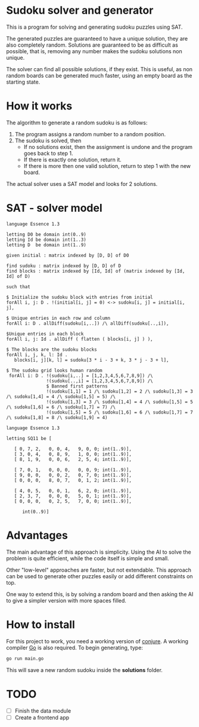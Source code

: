 * Sudoku solver and generator

This is a program for solving and generating sudoku puzzles using SAT.

The generated puzzles are guaranteed to have a unique solution, they are also completely random. Solutions are guaranteed to be as difficult as possible, that is, removing any number makes the sudoku solutions non unique. 

The solver can find all possible solutions, if they exist. This is useful, as non random boards can be generated much faster, using an empty board as the starting state.

* How it works

The algorithm to generate a random sudoku is as follows:

1. The program assigns a random number to a random position.
2. The sudoku is solved, then
   - If no solutions exist, then the assignment is undone and the program goes back to step 1.
   - If there is exactly one solution, return it.
   - If there is more then one valid solution, return to step 1 with the new board.

The actual solver uses a SAT model and looks for 2 solutions. 

* SAT - solver model

#+NAME: Conjure Model
#+BEGIN_SRC essence
language Essence 1.3

letting D0 be domain int(0..9)
letting Id be domain int(1..3)
letting D  be domain int(1..9)

given initial : matrix indexed by [D, D] of D0

find sudoku : matrix indexed by [D, D] of D
find blocks : matrix indexed by [Id, Id] of (matrix indexed by [Id, Id] of D)

such that

$ Initialize the sudoku block with entries from initial
forAll i, j: D . !(initial[i, j] = 0) <-> sudoku[i, j] = initial[i, j],

$ Unique entries in each row and column
forAll i: D . allDiff(sudoku[i,..]) /\ allDiff(sudoku[..,i]),

$Unique entries in each block
forAll i, j: Id . allDiff ( flatten ( blocks[i, j] ) ),

$ The blocks are the sudoku blocks
forAll i, j, k, l: Id .
   blocks[i, j][k, l] = sudoku[3 * i - 3 + k, 3 * j - 3 + l],

$ The sudoku grid looks human random
 forAll i: D . !(sudoku[i,..] = [1,2,3,4,5,6,7,8,9]) /\
               !(sudoku[..,i] = [1,2,3,4,5,6,7,8,9]) /\
               $ Banned first patterns
               !(sudoku[1,1] = 1 /\ sudoku[1,2] = 2 /\ sudoku[1,3] = 3 /\ sudoku[1,4] = 4 /\ sudoku[1,5] = 5) /\
               !(sudoku[1,3] = 3 /\ sudoku[1,4] = 4 /\ sudoku[1,5] = 5 /\ sudoku[1,6] = 6 /\ sudoku[1,7] = 7) /\
               !(sudoku[1,5] = 5 /\ sudoku[1,6] = 6 /\ sudoku[1,7] = 7 /\ sudoku[1,8] = 8 /\ sudoku[1,9] = 4)
#+END_SRC

#+NAME: Param File
#+BEGIN_SRC essence
  language Essence 1.3

  letting SQ11 be [

     [ 0, 7, 2,   0, 0, 4,   9, 0, 0; int(1..9)],
     [ 3, 0, 4,   0, 8, 9,   1, 0, 0; int(1..9)],
     [ 8, 1, 9,   0, 0, 6,   2, 5, 4; int(1..9)],

     [ 7, 0, 1,   0, 0, 0,   0, 0, 9; int(1..9)],
     [ 9, 0, 0,   0, 0, 2,   0, 7, 0; int(1..9)],
     [ 0, 0, 0,   8, 0, 7,   0, 1, 2; int(1..9)],

     [ 4, 0, 5,   0, 0, 1,   6, 2, 0; int(1..9)],
     [ 2, 3, 7,   0, 0, 0,   5, 0, 1; int(1..9)],
     [ 0, 0, 0,   0, 2, 5,   7, 0, 0; int(1..9)],

        int(0..9)]
        #+END_SRC

* Advantages

The main advantage of this approach is simplicity. Using the AI to solve the problem is quite efficient, while the code itself is simple and small.

Other "low-level" approaches are faster, but not extendable. This approach can be used to generate other puzzles easily or add different constraints on top.

One way to extend this, is by solving a random board and then asking the AI to give a simpler version with more spaces filled.

* How to install

For this project to work, you need a working version of [[https://conjure.readthedocs.io/en/latest/][conjure]]. A working compiler [[https://go.dev/][Go]] is also required. To begin generating, type:

#+BEGIN_SRC bash
  go run main.go
        #+END_SRC

This will save a new random sudoku inside the *solutions* folder.

* TODO 

- [ ] Finish the data module
- [ ] Create a frontend app

